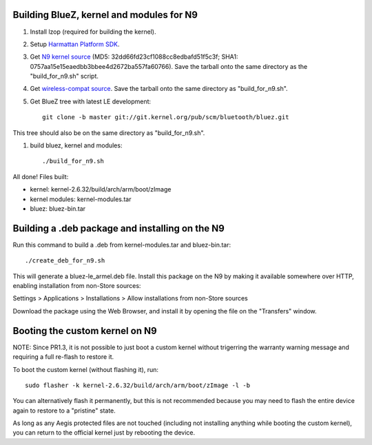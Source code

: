 Building BlueZ, kernel and modules for N9
=========================================

#. Install lzop (required for building the kernel).
#. Setup `Harmattan Platform SDK <http://harmattan-dev.nokia.com/docs/library/html/guide/html/Developer_Library_Alternative_development_environments_Platform_SDK_user_guide_Installing_Harmattan_Platform_SDK.html>`_.
#. Get `N9 kernel source <http://molly.corsac.net/~corsac/n9/sources-pr1.3/kernel_2.6.32-20121301+0m8.tar.gz>`_ (MD5: 32dd66fd23cf1088cc8edbafd51f5c3f; SHA1: 0757aa15e15eaedbb3bbee4d2672ba557fa60766). Save the tarball onto the same directory as the "build_for_n9.sh" script.
#. Get `wireless-compat source <http://www.orbit-lab.org/kernel/compat-wireless-2.6/compat-wireless-2012-08-27.tar.bz2>`_. Save the tarball onto the same directory as "build_for_n9.sh".
#. Get BlueZ tree with latest LE development::

        git clone -b master git://git.kernel.org/pub/scm/bluetooth/bluez.git

This tree should also be on the same directory as "build_for_n9.sh".

#. build bluez, kernel and modules::

        ./build_for_n9.sh

All done! Files built:

- kernel: kernel-2.6.32/build/arch/arm/boot/zImage
- kernel modules: kernel-modules.tar
- bluez: bluez-bin.tar

Building a .deb package and installing on the N9
================================================

Run this command to build a .deb from kernel-modules.tar and bluez-bin.tar::

        ./create_deb_for_n9.sh

This will generate a bluez-le_armel.deb file. Install this package on the N9 by
making it available somewhere over HTTP, enabling installation from non-Store
sources:

Settings > Applications > Installations > Allow installations from non-Store sources

Download the package using the Web Browser, and install it by opening the file
on the "Transfers" window.

Booting the custom kernel on N9
===============================

NOTE: Since PR1.3, it is not possible to just boot a custom kernel without
trigerring the warranty warning message and requiring a full re-flash to
restore it.

To boot the custom kernel (without flashing it), run::

        sudo flasher -k kernel-2.6.32/build/arch/arm/boot/zImage -l -b

You can alternatively flash it permanently, but this is not recommended because
you may need to flash the entire device again to restore to a "pristine" state.

As long as any Aegis protected files are not touched (including not installing
anything while booting the custom kernel), you can return to the official
kernel just by rebooting the device.
